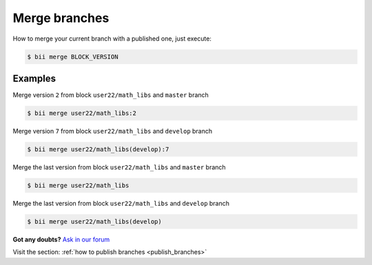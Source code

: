 .. _merge_branches:

Merge branches
=================

How to merge your current branch with a published one, just execute:

.. code-block:: bash

	$ bii merge BLOCK_VERSION


Examples
--------

Merge version ``2`` from block ``user22/math_libs`` and ``master`` branch 

.. code-block:: bash

	$ bii merge user22/math_libs:2


Merge version ``7`` from block ``user22/math_libs`` and ``develop`` branch 

.. code-block:: bash

	$ bii merge user22/math_libs(develop):7


Merge the last version from block ``user22/math_libs`` and ``master`` branch

.. code-block:: bash

	$ bii merge user22/math_libs

Merge the last version from block ``user22/math_libs`` and ``develop`` branch 

.. code-block:: bash

	$ bii merge user22/math_libs(develop)


**Got any doubts?** `Ask in our forum <http://forum.biicode.com>`_

.. container:: infonote

	Visit the section: :ref:`how to publish branches <publish_branches>`